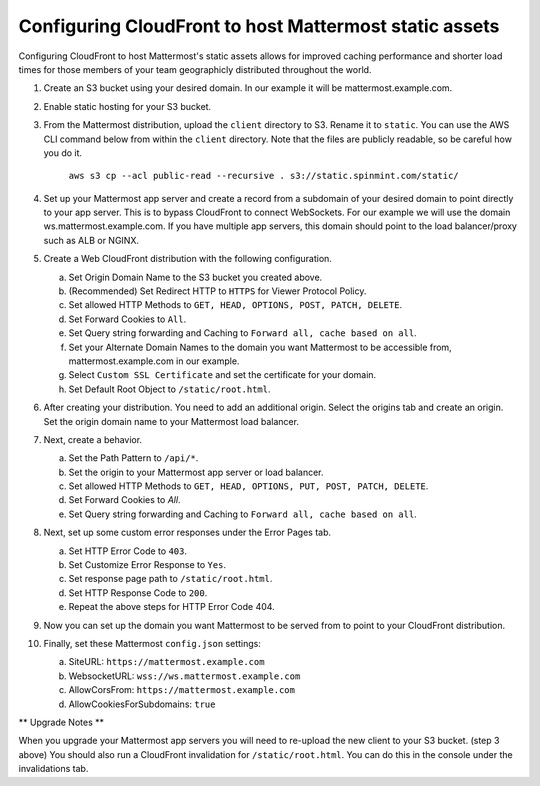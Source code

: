 .. _config-cloudfront:

Configuring CloudFront to host Mattermost static assets
=======================================================

Configuring CloudFront to host Mattermost's static assets allows for improved caching performance and shorter load times for those members of your team geographicly distributed throughout the world. 

1. Create an S3 bucket using your desired domain. In our example it will be mattermost.example.com.
2. Enable static hosting for your S3 bucket.
3. From the Mattermost distribution, upload the ``client`` directory to S3. Rename it to ``static``. You can use the AWS CLI command below from within the ``client`` directory. Note that the files are publicly readable, so be careful how you do it.

    ``aws s3 cp --acl public-read --recursive . s3://static.spinmint.com/static/``

4. Set up your Mattermost app server and create a record from a subdomain of your desired domain to point directly to your app server. This is to bypass CloudFront to connect WebSockets. For our example we will use the domain ws.mattermost.example.com. If you have multiple app servers, this domain should point to the load balancer/proxy such as ALB or NGINX.
5. Create a Web CloudFront distribution with the following configuration.

   a. Set Origin Domain Name to the S3 bucket you created above.
   b. (Recommended) Set Redirect HTTP to ``HTTPS`` for Viewer Protocol Policy.
   c. Set allowed HTTP Methods to ``GET, HEAD, OPTIONS, POST, PATCH, DELETE``.
   d. Set Forward Cookies to ``All``.
   e. Set Query string forwarding and Caching to ``Forward all, cache based on all``.
   f. Set your Alternate Domain Names to the domain you want Mattermost to be accessible from, mattermost.example.com in our example.
   g. Select ``Custom SSL Certificate`` and set the certificate for your domain.
   h. Set Default Root Object to ``/static/root.html``.

6. After creating your distribution. You need to add an additional origin. Select the origins tab and create an origin. Set the origin domain name to your Mattermost load balancer.
7. Next, create a behavior. 

   a. Set the Path Pattern to ``/api/*``.
   b. Set the origin to your Mattermost app server or load balancer.
   c. Set allowed HTTP Methods to ``GET, HEAD, OPTIONS, PUT, POST, PATCH, DELETE``.
   d. Set Forward Cookies to `All`.
   e. Set Query string forwarding and Caching to ``Forward all, cache based on all``.

8. Next, set up some custom error responses under the Error Pages tab.

   a. Set HTTP Error Code to ``403``.
   b. Set Customize Error Response to ``Yes``.
   c. Set response page path to ``/static/root.html``.
   d. Set HTTP Response Code to ``200``.
   e. Repeat the above steps for HTTP Error Code 404.

9. Now you can set up the domain you want Mattermost to be served from to point to your CloudFront distribution.
10. Finally, set these Mattermost ``config.json`` settings:

    a. SiteURL: ``https://mattermost.example.com``
    b. WebsocketURL: ``wss://ws.mattermost.example.com``
    c. AllowCorsFrom: ``https://mattermost.example.com``
    d. AllowCookiesForSubdomains: ``true``


** Upgrade Notes **

When you upgrade your Mattermost app servers you will need to re-upload the new client to your S3 bucket. (step 3 above) You should also run a CloudFront invalidation for ``/static/root.html``. You can do this in the console under the invalidations tab. 
